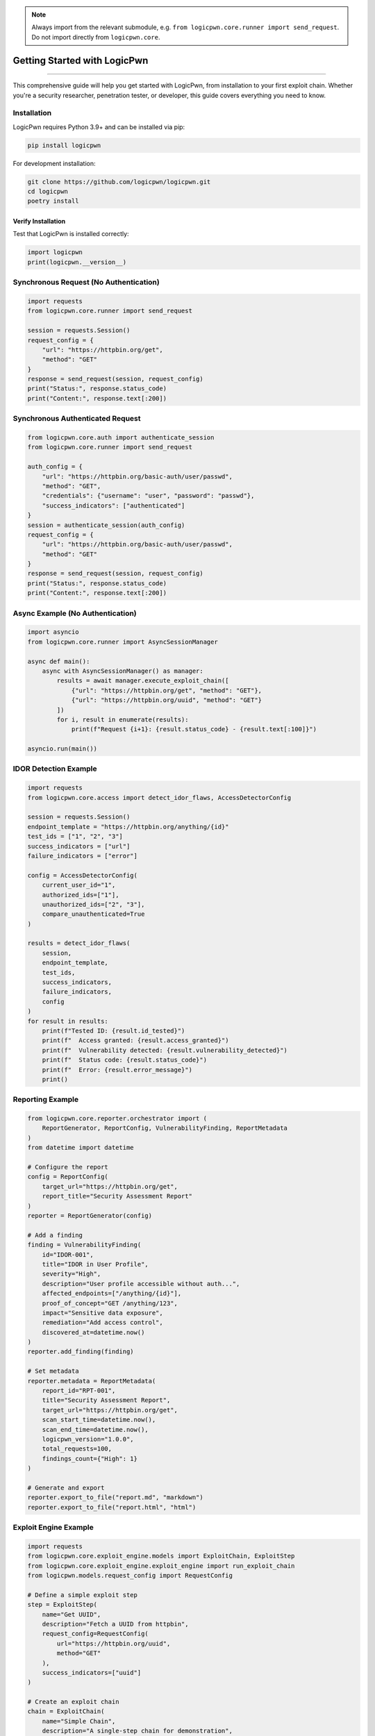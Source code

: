 .. note::
   Always import from the relevant submodule, e.g. ``from logicpwn.core.runner import send_request``. Do not import directly from ``logicpwn.core``.

Getting Started with LogicPwn
=============================
=============================

This comprehensive guide will help you get started with LogicPwn, from installation to your first exploit chain. Whether you're a security researcher, penetration tester, or developer, this guide covers everything you need to know.

Installation
------------

LogicPwn requires Python 3.9+ and can be installed via pip:

.. code-block:: bash

   pip install logicpwn

For development installation:

.. code-block:: bash

   git clone https://github.com/logicpwn/logicpwn.git
   cd logicpwn
   poetry install

Verify Installation
~~~~~~~~~~~~~~~~~~~

Test that LogicPwn is installed correctly:

.. code-block:: python

   import logicpwn
   print(logicpwn.__version__)

Synchronous Request (No Authentication)
---------------------------------------

.. code-block:: python

   import requests
   from logicpwn.core.runner import send_request

   session = requests.Session()
   request_config = {
       "url": "https://httpbin.org/get",
       "method": "GET"
   }
   response = send_request(session, request_config)
   print("Status:", response.status_code)
   print("Content:", response.text[:200])

Synchronous Authenticated Request
---------------------------------

.. code-block:: python

   from logicpwn.core.auth import authenticate_session
   from logicpwn.core.runner import send_request

   auth_config = {
       "url": "https://httpbin.org/basic-auth/user/passwd",
       "method": "GET",
       "credentials": {"username": "user", "password": "passwd"},
       "success_indicators": ["authenticated"]
   }
   session = authenticate_session(auth_config)
   request_config = {
       "url": "https://httpbin.org/basic-auth/user/passwd",
       "method": "GET"
   }
   response = send_request(session, request_config)
   print("Status:", response.status_code)
   print("Content:", response.text[:200])

Async Example (No Authentication)
---------------------------------

.. code-block:: python

   import asyncio
   from logicpwn.core.runner import AsyncSessionManager

   async def main():
       async with AsyncSessionManager() as manager:
           results = await manager.execute_exploit_chain([
               {"url": "https://httpbin.org/get", "method": "GET"},
               {"url": "https://httpbin.org/uuid", "method": "GET"}
           ])
           for i, result in enumerate(results):
               print(f"Request {i+1}: {result.status_code} - {result.text[:100]}")

   asyncio.run(main())

IDOR Detection Example
----------------------

.. code-block:: python

   import requests
   from logicpwn.core.access import detect_idor_flaws, AccessDetectorConfig

   session = requests.Session()
   endpoint_template = "https://httpbin.org/anything/{id}"
   test_ids = ["1", "2", "3"]
   success_indicators = ["url"]
   failure_indicators = ["error"]

   config = AccessDetectorConfig(
       current_user_id="1",
       authorized_ids=["1"],
       unauthorized_ids=["2", "3"],
       compare_unauthenticated=True
   )

   results = detect_idor_flaws(
       session,
       endpoint_template,
       test_ids,
       success_indicators,
       failure_indicators,
       config
   )
   for result in results:
       print(f"Tested ID: {result.id_tested}")
       print(f"  Access granted: {result.access_granted}")
       print(f"  Vulnerability detected: {result.vulnerability_detected}")
       print(f"  Status code: {result.status_code}")
       print(f"  Error: {result.error_message}")
       print()

Reporting Example
-----------------

.. code-block:: python

   from logicpwn.core.reporter.orchestrator import (
       ReportGenerator, ReportConfig, VulnerabilityFinding, ReportMetadata
   )
   from datetime import datetime

   # Configure the report
   config = ReportConfig(
       target_url="https://httpbin.org/get",
       report_title="Security Assessment Report"
   )
   reporter = ReportGenerator(config)

   # Add a finding
   finding = VulnerabilityFinding(
       id="IDOR-001",
       title="IDOR in User Profile",
       severity="High",
       description="User profile accessible without auth...",
       affected_endpoints=["/anything/{id}"],
       proof_of_concept="GET /anything/123",
       impact="Sensitive data exposure",
       remediation="Add access control",
       discovered_at=datetime.now()
   )
   reporter.add_finding(finding)

   # Set metadata
   reporter.metadata = ReportMetadata(
       report_id="RPT-001",
       title="Security Assessment Report",
       target_url="https://httpbin.org/get",
       scan_start_time=datetime.now(),
       scan_end_time=datetime.now(),
       logicpwn_version="1.0.0",
       total_requests=100,
       findings_count={"High": 1}
   )

   # Generate and export
   reporter.export_to_file("report.md", "markdown")
   reporter.export_to_file("report.html", "html")

Exploit Engine Example
----------------------

.. code-block:: python

   import requests
   from logicpwn.core.exploit_engine.models import ExploitChain, ExploitStep
   from logicpwn.core.exploit_engine.exploit_engine import run_exploit_chain
   from logicpwn.models.request_config import RequestConfig

   # Define a simple exploit step
   step = ExploitStep(
       name="Get UUID",
       description="Fetch a UUID from httpbin",
       request_config=RequestConfig(
           url="https://httpbin.org/uuid",
           method="GET"
       ),
       success_indicators=["uuid"]
   )

   # Create an exploit chain
   chain = ExploitChain(
       name="Simple Chain",
       description="A single-step chain for demonstration",
       steps=[step]
   )

   # Use a plain session for public endpoints
   session = requests.Session()

   # Run the exploit chain
   results = run_exploit_chain(session, chain)

   for result in results:
       print(f"Step: {result.step_name}, Status: {result.status}, Error: {result.error_message}")
       if result.response is not None:
           print("Response:", result.response.text[:200])

Configuration
-------------
-------------

Environment Variables
~~~~~~~~~~~~~~~~~~~~~

LogicPwn supports configuration via environment variables. These are loaded automatically at startup and override defaults if set.

.. code-block:: bash

   export LOGICPWN_TIMEOUT=60
   export LOGICPWN_LOG_LEVEL=DEBUG

# Supported variables include LOGICPWN_TIMEOUT, LOGICPWN_MAX_RETRIES, LOGICPWN_VERIFY_SSL, LOGICPWN_SESSION_TIMEOUT, and more.

